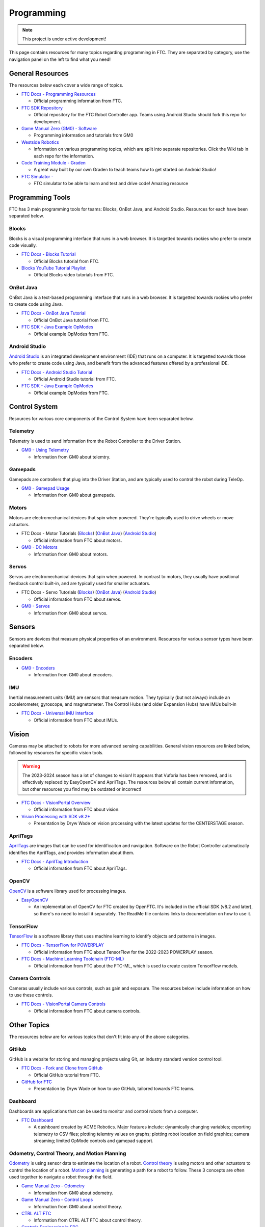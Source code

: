 Programming
################################################################################

.. note::

   This project is under active development!

This page contains resources for many topics regarding programming in FTC. They are separated by category, use the navigation panel on the left to find what you need!

General Resources
********************************************************************************

The resources below each cover a wide range of topics.

* `FTC Docs - Programming Resources <https://ftc-docs.firstinspires.org/en/latest/programming_resources/index.html>`_

  * Official programming information from FTC.

* `FTC SDK Repository <https://github.com/FIRST-Tech-Challenge/FtcRobotController/>`_

  * Official repository for the FTC Robot Controller app. Teams using Android Studio should fork this repo for development.

* `Game Manual Zero (GM0) - Software <https://gm0.org/en/latest/docs/software/index.html>`_

  * Programming information and tutorials from GM0

* `Westside Robotics <https://github.com/WestsideRobotics?tab=repositories>`_

  * Information on various programming topics, which are split into separate repositories. Click the Wiki tab in each repo for the information.

* `Code Training Module - Graden <https://gentrified-apps.gitbook.io/whs-ftc-code_training_module>`_ 
  
  * A great way built by our own Graden to teach teams how to get started on Android Studio! 

* `FTC Simulator - <https://ftcsim.org/>`_ 

  * FTC simulator to be able to learn and test and drive code! Amazing resource 

.. TODO - Are these relevant to include in this section?
.. * `ACME Robotics <https://github.com/acmerobotics>`_

..   * FTC Team #8367, who have created a number of tools and resources for FTC teams.

.. * `OpenFTC <https://github.com/OpenFTC>`_

..   * A group who make tools and resources for FTC teams.

Programming Tools
********************************************************************************

FTC has 3 main programming tools for teams: Blocks, OnBot Java, and Android Studio. Resources for each have been separated below.

Blocks
================================================================================

Blocks is a visual programming interface that runs in a web browser. It is targetted towards rookies who prefer to create code visually.

* `FTC Docs - Blocks Tutorial <https://ftc-docs.firstinspires.org/en/latest/programming_resources/blocks/Blocks-Tutorial.html>`_

  * Official Blocks tutorial from FTC.

* `Blocks YouTube Tutorial Playlist  <https://www.youtube.com/playlist?list=PLEuGrYl8iBm4A4yrRcatGcK7q0od0LYov>`_

  * Official Blocks video tutorials from FTC.

OnBot Java
================================================================================

OnBot Java is a text-based programming interface that runs in a web browser.  It is targetted towards rookies who prefer to create code using Java.

* `FTC Docs - OnBot Java Tutorial <https://ftc-docs.firstinspires.org/en/latest/programming_resources/onbot_java/OnBot-Java-Tutorial.html>`_

  * Official OnBot Java tutorial from FTC.

* `FTC SDK - Java Example OpModes <https://github.com/FIRST-Tech-Challenge/FtcRobotController/tree/master/FtcRobotController/src/main/java/org/firstinspires/ftc/robotcontroller/external/samples>`_

  * Official example OpModes from FTC.

Android Studio
================================================================================

`Android Studio <https://developer.android.com/studio>`_ is an integrated development environment (IDE) that runs on a computer. It is targetted towards those who prefer to create code using Java, and benefit from the advanced features offered by a professional IDE.

* `FTC Docs - Android Studio Tutorial <https://ftc-docs.firstinspires.org/en/latest/programming_resources/android_studio_java/Android-Studio-Tutorial.html>`_

  * Official Android Studio tutorial from FTC.

* `FTC SDK - Java Example OpModes <https://github.com/FIRST-Tech-Challenge/FtcRobotController/tree/master/FtcRobotController/src/main/java/org/firstinspires/ftc/robotcontroller/external/samples>`_

  * Official example OpModes from FTC.

Control System
********************************************************************************

Resources for various core components of the Control System have been separated below.

Telemetry
================================================================================

Telemetry is used to send information from the Robot Controller to the Driver Station.

* `GM0 - Using Telemetry <https://gm0.org/en/latest/docs/software/tutorials/using-telemetry.html>`_

  * Information from GM0 about telemtry.

Gamepads
================================================================================

Gamepads are controllers that plug into the Driver Station, and are typically used to control the robot during TeleOp.

* `GM0 - Gamepad Usage <https://gm0.org/en/latest/docs/software/tutorials/gamepad.html>`_

  * Information from GM0 about gamepads.

Motors
================================================================================

Motors are electromechanical devices that spin when powered. They're typically used to drive wheels or move actuators.

* FTC Docs - Motor Tutorials (`Blocks <https://ftc-docs.firstinspires.org/en/latest/programming_resources/tutorial_specific/blocks/creating_op_modes/Writing-an-Op-Mode-with-FTC-Blocks.html#controlling-a-dc-motor>`_) (`OnBot Java <https://ftc-docs.firstinspires.org/en/latest/programming_resources/tutorial_specific/onbot_java/creating_op_modes/Creating-and-Running-an-Op-Mode-%28OnBot-Java%29.html#modifying-your-op-mode-to-control-a-motor>`_) (`Android Studio <https://ftc-docs.firstinspires.org/en/latest/programming_resources/tutorial_specific/android_studio/creating_op_modes/Creating-and-Running-an-Op-Mode-%28Android-Studio%29.html#modifying-your-op-mode-to-control-a-motor>`_)

  * Official information from FTC about motors.

* `GM0 - DC Motors <https://gm0.org/en/latest/docs/software/getting-started/common-hardware-components.html#dc-motor>`_

  * Information from GM0 about motors.

Servos
================================================================================

Servos are electromechanical devices that spin when powered. In contrast to motors, they usually have positional feedback control built-in, and are typically used for smaller actuators.

* FTC Docs - Servo Tutorials (`Blocks <https://ftc-docs.firstinspires.org/en/latest/programming_resources/tutorial_specific/blocks/controlling_a_servo/Controlling-a-Servo-%28Blocks%29.html>`_) (`OnBot Java <https://ftc-docs.firstinspires.org/en/latest/programming_resources/tutorial_specific/onbot_java/controlling_a_servo/Controlling-a-Servo-%28OnBot-Java%29.html>`_) (`Android Studio <https://ftc-docs.firstinspires.org/en/latest/programming_resources/tutorial_specific/android_studio/controlling_a_servo/Controlling-a-Servo-%28Android-Studio%29.html>`_)

  * Official information from FTC about servos.

* `GM0 - Servos <https://gm0.org/en/latest/docs/software/getting-started/common-hardware-components.html#servo>`_

  * Information from GM0 about servos.

Sensors
********************************************************************************

Sensors are devices that measure physical properties of an environment. Resources for various sensor types have been separated below.

Encoders
================================================================================

* `GM0 - Encoders <https://gm0.org/en/latest/docs/software/getting-started/common-hardware-components.html#encoders>`_

  * Information from GM0 about encoders.

IMU
================================================================================

Inertial measurement units (IMU) are sensors that measure motion. They typically (but not always) include an accelerometer, gyroscope, and magnetometer. The Control Hubs (and older Expansion Hubs) have IMUs built-in

* `FTC Docs - Universal IMU Interface <https://ftc-docs.firstinspires.org/en/latest/programming_resources/imu/imu.html>`_

  * Official information from FTC about IMUs.

.. TODO - Find resources for these
.. Touch Sensors and Switches
.. ================================================================================

.. Touch sensors and switches are sensors that simply close a circuit when pressed.

.. Light and Color Sensors
.. ================================================================================

.. Light sensors measure the amount of light hitting them. Color sensors include mulitple light sensors that separate the light by color.

Vision
********************************************************************************

Cameras may be attached to robots for more advanced sensing capabilities. General vision resources are linked below, followed by resources for specific vision  tools.

.. warning:: 
  The 2023-2024 season has a lot of changes to vision! It appears that Vuforia has been removed, and is effectively replaced by EasyOpenCV and AprilTags. The resources below all contain current information, but other resources you find may be outdated or incorrect!

* `FTC Docs - VisionPortal Overview <https://ftc-docs.firstinspires.org/en/latest/apriltag/vision_portal/visionportal_overview/visionportal-overview.html>`_

  * Official information from FTC about vision.

* `Vision Processing with SDK v8.2+ <https://docs.google.com/presentation/d/1KKlYTDN4WyL9vDXlfunLhxbBkZV-hXTvc2ahiO8EnWc/edit?usp=sharing>`_

  * Presentation by Dryw Wade on vision processing with the latest updates for the CENTERSTAGE season.

.. TODO - Add back once updated with latest vision updates: https://github.com/gamemanual0/gm0/issues/370
.. * `Game Manual Zero <https://gm0.org/en/latest/docs/software/tutorials/vision.html>`_

AprilTags
================================================================================

`AprilTags <https://april.eecs.umich.edu/software/apriltag>`_ are images that can be used for identificaiton and navigation. Software on the Robot Controller automatically identifies the AprilTags, and provides information about them.

* `FTC Docs - AprilTag Introduction <https://ftc-docs.firstinspires.org/en/latest/apriltag/vision_portal/apriltag_intro/apriltag-intro.html>`_

  * Official information from FTC about AprilTags.

OpenCV
================================================================================

`OpenCV <https://opencv.org/>`_ is a software library used for processing images.

* `EasyOpenCV <https://github.com/OpenFTC/EasyOpenCV>`_

  * An implementation of OpenCV for FTC created by OpenFTC. It's included in the official SDK (v8.2 and later), so there's no need to install it separately. The ReadMe file contains links to documentation on how to use it.

.. TODO - check whether this is still relevant
.. * `SkyStone Guide <https://gist.github.com/oakrc/12a7b5223df0cb55d7c1288ce96a6ab7>`_

TensorFlow
================================================================================

`TensorFlow <https://www.tensorflow.org/lite/>`_ is a software library that uses machine learning to identify objects and patterns in images.

* `FTC Docs - TensorFlow for POWERPLAY <https://ftc-docs.firstinspires.org/en/latest/programming_resources/vision/tensorflow_pp_2022/tensorflow_pp_2022.html>`_

  * Official information from FTC about TensorFlow for the 2022-2023 POWERPLAY season.

* `FTC Docs - Machine Learning Toolchain (FTC-ML) <https://ftc-docs.firstinspires.org/en/latest/ftc_ml/index.html>`_

  * Official information from FTC about the FTC-ML, which is used to create custom TensorFlow models.

Camera Controls
================================================================================

Cameras usually include various controls, such as gain and exposure. The resources below include information on how to use these controls.

* `FTC Docs - VisionPortal Camera Controls <https://ftc-docs.firstinspires.org/en/latest/apriltag/vision_portal/visionportal_camera_controls/visionportal-camera-controls.html>`_

  * Official information from FTC about camera controls.

.. TODO - check whether this is still relevant
.. * `Westside Robotics <https://github.com/WestsideRobotics/FTC-Webcam/wiki>`_

Other Topics
********************************************************************************

The resources below are for various topics that don't fit into any of the above categories.

GitHub
================================================================================

GitHub is a website for storing and managing projects using Git, an industry standard version control tool.

* `FTC Docs - Fork and Clone from GitHub <https://ftc-docs.firstinspires.org/en/latest/programming_resources/tutorial_specific/android_studio/fork_and_clone_github_repository/Fork-and-Clone-From-GitHub.html>`_

  * Official GitHub tutorial from FTC.

* `GitHub for FTC <https://docs.google.com/presentation/d/11RdAygfw98YmKc6gS-EA5yM0k_ny_Q1GNnq1rbWOgJo/edit?usp=sharing>`_

  * Presentation by Dryw Wade on how to use GitHub, tailored towards FTC teams.

Dashboard
================================================================================

Dashboards are applications that can be used to monitor and control robots from a computer.

* `FTC Dashboard <https://acmerobotics.github.io/ftc-dashboard/>`_

  * A dashboard created by ACME Robotics. Major features include: dynamically changing variables; exporting telemetry to CSV files; plotting telemtry values on graphs; plotting robot location on field graphics; camera streaming; limited OpMode controls and gamepad support.

Odometry, Control Theory, and Motion Planning
================================================================================

`Odometry <https://en.wikipedia.org/wiki/Odometry>`_ is using sensor data to estimate the location of a robot. `Control theory <https://en.wikipedia.org/wiki/Control_theory>`_ is using motors and other actuators to control the location of a robot. `Motion planning <https://en.wikipedia.org/wiki/Motion_planning>`_ is generating a path for a robot to follow. These 3 concepts are often used together to navigate a robot through the field.

* `Game Manual Zero - Odometry <https://gm0.org/en/latest/docs/software/concepts/odometry.html>`_

  * Information from GM0 about odometry.

* `Game Manual Zero - Control Loops <https://gm0.org/en/latest/docs/software/concepts/control-loops.html>`_

  * Information from GM0 about control theory.

* `CTRL ALT FTC <https://www.ctrlaltftc.com/>`_

  * Information from CTRL ALT FTC about control theory.

* `Controls Engineering in FRC <https://file.tavsys.net/control/controls-engineering-in-frc.pdf>`_

  * A control theory textbook written by Tyler Veness. "Graduate-level control theory for high schoolers". The title says FRC, but it's still very relevant for FTC.

* `Road Runner <https://learnroadrunner.com/>`_

  * A software library created by ACME Robotics for FTC teams that implements odometry, control theory, and motion planning all in one package. It is typically used for navigation around the field during autonomous.

Power Monitoring
================================================================================

The Rev Control/Expansion Hubs contains several power monitoring features, such as battery voltage and current consumption. The resources below provide information on how to use these features.

* `Westside Robotics - Power Monitoring <https://github.com/WestsideRobotics/FTC-Power-Monitoring/wiki>`_

  * Information from Westside Robotics about power monitoring with the Rev Control/Expansion Hubs.
